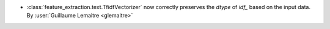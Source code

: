 - :class:`feature_extraction.text.TfidfVectorizer` now correctly preserves the
  `dtype` of `idf_` based on the input data.
  By :user:`Guillaume Lemaitre <glemaitre>`
